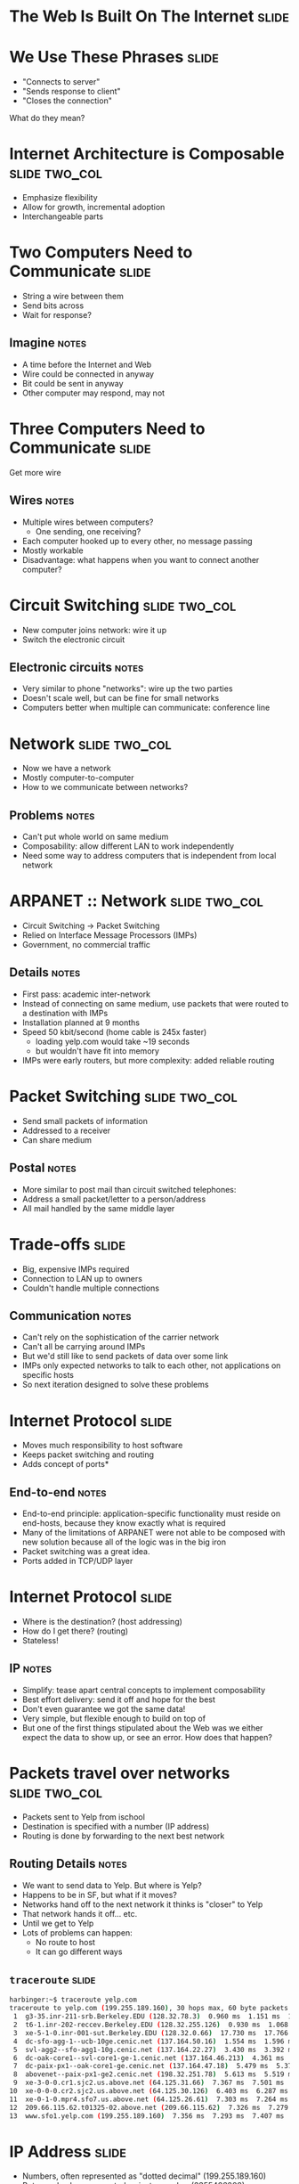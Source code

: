 * The Web Is Built On The Internet :slide:

* We Use These Phrases :slide:
  + "Connects to server"
  + "Sends response to client"
  + "Closes the connection"
What do they mean?

* Internet Architecture is Composable :slide:two_col:
[[file:img/composable_inception.jpg]]
  + Emphasize flexibility
  + Allow for growth, incremental adoption
  + Interchangeable parts

* Two Computers Need to Communicate :slide:
  + String a wire between them
  + Send bits across
  + Wait for response?
** Imagine :notes:
   + A time before the Internet and Web
   + Wire could be connected in anyway
   + Bit could be sent in anyway
   + Other computer may respond, may not

* Three Computers Need to Communicate :slide:
Get more wire

[[file:img/3c-communication.png]]
** Wires :notes:
   + Multiple wires between computers?
     + One sending, one receiving?
   + Each computer hooked up to every other, no message passing
   + Mostly workable
   + Disadvantage: what happens when you want to connect another computer?

* Circuit Switching :slide:two_col:
  + New computer joins network: wire it up
  + Switch the electronic circuit
  [[file:img/telephone-operators.jpg]]
** Electronic circuits :notes:
   + Very similar to phone "networks": wire up the two parties
   + Doesn't scale well, but can be fine for small networks
   + Computers better when multiple can communicate: conference line

* Network :slide:two_col:
[[file:img/3c-communication.png]]
  + Now we have a network
  + Mostly computer-to-computer
  + How to we communicate between networks?
** Problems :notes:
   + Can't put whole world on same medium
   + Composability: allow different LAN to work independently
   + Need some way to address computers that is independent from local network

* ARPANET :: Network :slide:two_col:
  + Circuit Switching -> Packet Switching
  + Relied on Interface Message Processors (IMPs)
  + Government, no commercial traffic
[[file:img/Leonard-Kleinrock-and-IMP1.png]]
** Details :notes:
   + First pass: academic inter-network
   + Instead of connecting on same medium, use packets that were routed to a
     destination with IMPs
   + Installation planned at 9 months
   + Speed 50 kbit/second (home cable is 245x faster)
     + loading yelp.com would take ~19 seconds
     + but wouldn't have fit into memory
   + IMPs were early routers, but more complexity: added reliable routing

* Packet Switching :slide:two_col:
  + Send small packets of information
  + Addressed to a receiver
  + Can share medium
  [[file:img/pony-express.jpg]]
** Postal :notes:
   + More similar to post mail than circuit switched telephones:
   + Address a small packet/letter to a person/address
   + All mail handled by the same middle layer

* Trade-offs :slide:
  + Big, expensive IMPs required
  + Connection to LAN up to owners
  + Couldn't handle multiple connections
** Communication :notes:
   + Can't rely on the sophistication of the carrier network
   + Can't all be carrying around IMPs
   + But we'd still like to send packets of data over some link
   + IMPs only expected networks to talk to each other, not applications on
     specific hosts
   + So next iteration designed to solve these problems

* Internet Protocol :slide:
  + Moves much responsibility to host software
  + Keeps packet switching and routing
  + Adds concept of ports*
** End-to-end :notes:
   + End-to-end principle: application-specific functionality must reside on
     end-hosts, because they know exactly what is required
   + Many of the limitations of ARPANET were not able to be composed with new
     solution because all of the logic was in the big iron
   + Packet switching was a great idea.
   + Ports added in TCP/UDP layer

* Internet Protocol :slide:
  + Where is the destination? (host addressing)
  + How do I get there? (routing)
  + Stateless!
** IP :notes:
   + Simplify: tease apart central concepts to implement composability
   + Best effort delivery: send it off and hope for the best
   + Don't even guarantee we got the same data!
   + Very simple, but flexible enough to build on top of
   + But one of the first things stipulated about the Web was we either
     expect the data to show up, or see an error. How does that happen?

* Packets travel over networks :slide:two_col:
  + Packets sent to Yelp from ischool
  + Destination is specified with a number (IP address)
  + Routing is done by forwarding to the next best network
[[file:img/ip-communication.png]]
** Routing Details :notes:
   + We want to send data to Yelp. But where is Yelp?
   + Happens to be in SF, but what if it moves?
   + Networks hand off to the next network it thinks is "closer" to Yelp
   + That network hands it off... etc.
   + Until we get to Yelp
   + Lots of problems can happen:
     + No route to host
     + It can go different ways

** =traceroute= :slide:
#+begin_src bash
harbinger:~$ traceroute yelp.com
traceroute to yelp.com (199.255.189.160), 30 hops max, 60 byte packets
 1  g3-35.inr-211-srb.Berkeley.EDU (128.32.78.3)  0.960 ms  1.151 ms  1.056 ms
 2  t6-1.inr-202-reccev.Berkeley.EDU (128.32.255.126)  0.930 ms  1.068 ms  1.194 ms
 3  xe-5-1-0.inr-001-sut.Berkeley.EDU (128.32.0.66)  17.730 ms  17.766 ms  17.687 ms
 4  dc-sfo-agg-1--ucb-10ge.cenic.net (137.164.50.16)  1.554 ms  1.596 ms  1.552 ms
 5  svl-agg2--sfo-agg1-10g.cenic.net (137.164.22.27)  3.430 ms  3.392 ms  3.291 ms
 6  dc-oak-core1--svl-core1-ge-1.cenic.net (137.164.46.213)  4.361 ms  3.971 ms  3.992 ms
 7  dc-paix-px1--oak-core1-ge.cenic.net (137.164.47.18)  5.479 ms  5.370 ms  5.189 ms
 8  abovenet--paix-px1-ge2.cenic.net (198.32.251.78)  5.613 ms  5.519 ms  5.567 ms
 9  xe-3-0-0.cr1.sjc2.us.above.net (64.125.31.66)  7.367 ms  7.501 ms  7.345 ms
10  xe-0-0-0.cr2.sjc2.us.above.net (64.125.30.126)  6.403 ms  6.287 ms  6.261 ms
11  xe-0-1-0.mpr4.sfo7.us.above.net (64.125.26.61)  7.303 ms  7.264 ms  7.240 ms
12  209.66.115.62.t01325-02.above.net (209.66.115.62)  7.326 ms  7.279 ms  7.318 ms
13  www.sfo1.yelp.com (199.255.189.160)  7.356 ms  7.293 ms  7.407 ms
#+end_src

* IP Address :slide:
  + Numbers, often represented as "dotted decimal" (199.255.189.160)
  + But can also be represented as just a number (3355426208)
  + IPs assigned by Internet Assigned Numbers Authority
** IPv4 notation :notes:
   + "IP" short for "IP Address"
   + "dotted quads"
   + IP version 4 : 32 bit, IPv6 : 128 bit
   + IANA typically assigns ranges, then delegated out
   + ischool gets an IP from a range assigned to Berkeley, which has a range
     assigned to UC system (example)

* Routing :slide:
  + Border Gateway Protocol tracks routes to IPs
  + ISPs manually configure peers to share information
  + Routers use BGP to forward packets
** More information :notes:
   + Routing and peering big topics, please follow up with a networking class if
     you're interested
   + Take-away: networks can communicate with each other even if not directly
     connected: packets are forwarded along

* Ethernet :slide:two_col:
  + All computers on the same physical medium
  + "Frames" addressed to a receiver
  + Interruptions happen with re-tries
  [[file:img/http-stack.gif]]
** Trade-offs :notes:
   + Don't have to wire new computers up with separate cables
   + Still have to wire computers on the same physical line
   + All computer recieve all messages -- just choose to ignore the ones not for
     it
   + Implications about security, bandwidth
   + Ethernet just one type of LAN, now dominate


#+STYLE: <link rel="stylesheet" type="text/css" href="production/common.css" />
#+STYLE: <link rel="stylesheet" type="text/css" href="production/screen.css" media="screen" />
#+STYLE: <link rel="stylesheet" type="text/css" href="production/projection.css" media="projection" />
#+STYLE: <link rel="stylesheet" type="text/css" href="production/color-blue.css" media="projection" />
#+STYLE: <link rel="stylesheet" type="text/css" href="production/presenter.css" media="presenter" />
#+STYLE: <link href='http://fonts.googleapis.com/css?family=Lobster+Two:700|Yanone+Kaffeesatz:700|Open+Sans' rel='stylesheet' type='text/css'>

#+BEGIN_HTML
<script type="text/javascript" src="production/org-html-slideshow.js"></script>
#+END_HTML

# Local Variables:
# org-export-html-style-include-default: nil
# org-export-html-style-include-scripts: nil
# buffer-file-coding-system: utf-8-unix
# End:


